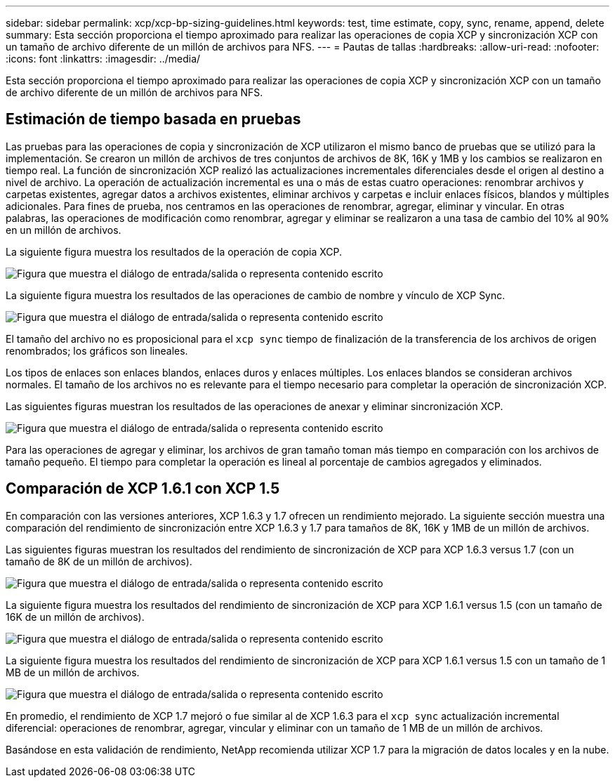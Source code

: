 ---
sidebar: sidebar 
permalink: xcp/xcp-bp-sizing-guidelines.html 
keywords: test, time estimate, copy, sync, rename, append, delete 
summary: Esta sección proporciona el tiempo aproximado para realizar las operaciones de copia XCP y sincronización XCP con un tamaño de archivo diferente de un millón de archivos para NFS. 
---
= Pautas de tallas
:hardbreaks:
:allow-uri-read: 
:nofooter: 
:icons: font
:linkattrs: 
:imagesdir: ../media/


[role="lead"]
Esta sección proporciona el tiempo aproximado para realizar las operaciones de copia XCP y sincronización XCP con un tamaño de archivo diferente de un millón de archivos para NFS.



== Estimación de tiempo basada en pruebas

Las pruebas para las operaciones de copia y sincronización de XCP utilizaron el mismo banco de pruebas que se utilizó para la implementación.  Se crearon un millón de archivos de tres conjuntos de archivos de 8K, 16K y 1MB y los cambios se realizaron en tiempo real.  La función de sincronización XCP realizó las actualizaciones incrementales diferenciales desde el origen al destino a nivel de archivo.  La operación de actualización incremental es una o más de estas cuatro operaciones: renombrar archivos y carpetas existentes, agregar datos a archivos existentes, eliminar archivos y carpetas e incluir enlaces físicos, blandos y múltiples adicionales.  Para fines de prueba, nos centramos en las operaciones de renombrar, agregar, eliminar y vincular.  En otras palabras, las operaciones de modificación como renombrar, agregar y eliminar se realizaron a una tasa de cambio del 10% al 90% en un millón de archivos.

La siguiente figura muestra los resultados de la operación de copia XCP.

image:xcp-bp-010.png["Figura que muestra el diálogo de entrada/salida o representa contenido escrito"]

La siguiente figura muestra los resultados de las operaciones de cambio de nombre y vínculo de XCP Sync.

image:xcp-bp-008.png["Figura que muestra el diálogo de entrada/salida o representa contenido escrito"]

El tamaño del archivo no es proposicional para el `xcp sync` tiempo de finalización de la transferencia de los archivos de origen renombrados; los gráficos son lineales.

Los tipos de enlaces son enlaces blandos, enlaces duros y enlaces múltiples.  Los enlaces blandos se consideran archivos normales.  El tamaño de los archivos no es relevante para el tiempo necesario para completar la operación de sincronización XCP.

Las siguientes figuras muestran los resultados de las operaciones de anexar y eliminar sincronización XCP.

image:xcp-bp-009.png["Figura que muestra el diálogo de entrada/salida o representa contenido escrito"]

Para las operaciones de agregar y eliminar, los archivos de gran tamaño toman más tiempo en comparación con los archivos de tamaño pequeño.  El tiempo para completar la operación es lineal al porcentaje de cambios agregados y eliminados.



== Comparación de XCP 1.6.1 con XCP 1.5

En comparación con las versiones anteriores, XCP 1.6.3 y 1.7 ofrecen un rendimiento mejorado.  La siguiente sección muestra una comparación del rendimiento de sincronización entre XCP 1.6.3 y 1.7 para tamaños de 8K, 16K y 1MB de un millón de archivos.

Las siguientes figuras muestran los resultados del rendimiento de sincronización de XCP para XCP 1.6.3 versus 1.7 (con un tamaño de 8K de un millón de archivos).

image:xcp-bp-011.png["Figura que muestra el diálogo de entrada/salida o representa contenido escrito"]

La siguiente figura muestra los resultados del rendimiento de sincronización de XCP para XCP 1.6.1 versus 1.5 (con un tamaño de 16K de un millón de archivos).

image:xcp-bp-012.png["Figura que muestra el diálogo de entrada/salida o representa contenido escrito"]

La siguiente figura muestra los resultados del rendimiento de sincronización de XCP para XCP 1.6.1 versus 1.5 con un tamaño de 1 MB de un millón de archivos.

image:xcp-bp-013.png["Figura que muestra el diálogo de entrada/salida o representa contenido escrito"]

En promedio, el rendimiento de XCP 1.7 mejoró o fue similar al de XCP 1.6.3 para el `xcp sync` actualización incremental diferencial: operaciones de renombrar, agregar, vincular y eliminar con un tamaño de 1 MB de un millón de archivos.

Basándose en esta validación de rendimiento, NetApp recomienda utilizar XCP 1.7 para la migración de datos locales y en la nube.
